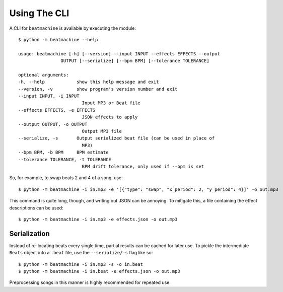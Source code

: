 Using The CLI
=============

A CLI for ``beatmachine`` is available by executing the module::

    $ python -m beatmachine --help

    usage: beatmachine [-h] [--version] --input INPUT --effects EFFECTS --output
                    OUTPUT [--serialize] [--bpm BPM] [--tolerance TOLERANCE]

    optional arguments:
    -h, --help            show this help message and exit
    --version, -v         show program's version number and exit
    --input INPUT, -i INPUT
                            Input MP3 or Beat file
    --effects EFFECTS, -e EFFECTS
                            JSON effects to apply
    --output OUTPUT, -o OUTPUT
                            Output MP3 file
    --serialize, -s       Output serialized beat file (can be used in place of
                            MP3)
    --bpm BPM, -b BPM     BPM estimate
    --tolerance TOLERANCE, -t TOLERANCE
                            BPM drift tolerance, only used if --bpm is set

So, for example, to swap beats 2 and 4 of a song, use::

    $ python -m beatmachine -i in.mp3 -e '[{"type": "swap", "x_period": 2, "y_period": 4}]' -o out.mp3

This command is quite long, though, and writing out JSON can be annoying. To
mitigate this, a file containing the effect descriptions can be used::

    $ python -m beatmachine -i in.mp3 -e effects.json -o out.mp3

Serialization
-------------

Instead of re-locating beats every single time, partial results can be cached
for later use. To pickle the intermediate ``Beats`` object into a ``.beat``
file, use the ``--serialize/-s`` flag like so::

    $ python -m beatmachine -i in.mp3 -s -o in.beat
    $ python -m beatmachine -i in.beat -e effects.json -o out.mp3

Preprocessing songs in this manner is highly recommended for repeated use.
